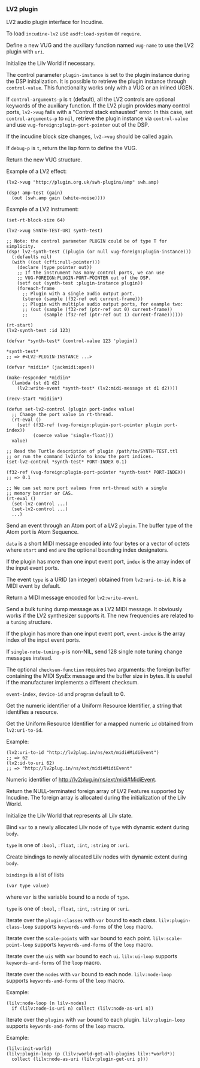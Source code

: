 *** LV2 plugin
LV2 audio plugin interface for Incudine.

#+texinfo: @noindent
To load ~incudine-lv2~ use ~asdf:load-system~ or ~require~.

#+attr_texinfo: :options {Macro} vug:lv2->vug uri vug-name @andkey{} block-size control-arguments-p debug-p
#+begin_deffn
Define a new VUG and the auxiliary function named ~vug-name~ to use
the LV2 plugin with ~uri~.

Initialize the Lilv World if necessary.

The control parameter ~plugin-instance~ is set to the plugin instance
during the DSP initialization. It is possible to retrieve the plugin
instance through ~control-value~. This functionality works only with a
VUG or an inlined UGEN.

If ~control-arguments-p~ is ~t~ (default), all the LV2 controls are
optional keywords of the auxiliary function. If the LV2 plugin provides
many control ports, ~lv2->vug~ fails with a "Control stack exhausted"
error. In this case, set ~control-arguments-p~ to ~nil~, retrieve the plugin
instance via ~control-value~ and use ~vug-foreign:plugin-port-pointer~ out
of the DSP.

If the incudine block size changes, ~lv2->vug~ should be called again.

If ~debug-p~ is ~t~, return the lisp form to define the VUG.

Return the new VUG structure.

Example of a LV2 effect:

: (lv2->vug "http://plugin.org.uk/swh-plugins/amp" swh.amp)
:
: (dsp! amp-test (gain)
:   (out (swh.amp gain (white-noise))))

Example of a LV2 instrument:

: (set-rt-block-size 64)
:
: (lv2->vug SYNTH-TEST-URI synth-test)
:
: ;; Note: the control parameter PLUGIN could be of type T for simplicity.
: (dsp! lv2-synth-test ((plugin (or null vug-foreign:plugin-instance)))
:   (:defaults nil)
:   (with ((out (cffi:null-pointer)))
:     (declare (type pointer out))
:     ;; If the instrument has many control ports, we can use
:     ;; VUG-FOREIGN:PLUGIN-PORT-POINTER out of the DSP.
:     (setf out (synth-test :plugin-instance plugin))
:     (foreach-frame
:       ;; Plugin with a single audio output port.
:       (stereo (sample (f32-ref out current-frame)))
:       ;; Plugin with multiple audio output ports, for example two:
:       ;; (out (sample (f32-ref (ptr-ref out 0) current-frame))
:       ;;      (sample (f32-ref (ptr-ref out 1) current-frame))))))
:
: (rt-start)
: (lv2-synth-test :id 123)
:
: (defvar *synth-test* (control-value 123 'plugin))
:
: *synth-test*
: ;; => #<LV2-PLUGIN-INSTANCE ...>
:
: (defvar *midiin* (jackmidi:open))
:
: (make-responder *midiin*
:   (lambda (st d1 d2)
:     (lv2:write-event *synth-test* (lv2:midi-message st d1 d2))))
:
: (recv-start *midiin*)
:
: (defun set-lv2-control (plugin port-index value)
:   ;; Change the port value in rt-thread.
:   (rt-eval ()
:     (setf (f32-ref (vug-foreign:plugin-port-pointer plugin port-index))
:           (coerce value 'single-float)))
:   value)
:
: ;; Read the Turtle description of plugin /path/to/SYNTH-TEST.ttl
: ;; or run the command lv2info to know the port indices.
: (set-lv2-control *synth-test* PORT-INDEX 0.1)
:
: (f32-ref (vug-foreign:plugin-port-pointer *synth-test* PORT-INDEX))
: ;; => 0.1
:
: ;; We can set more port values from nrt-thread with a single
: ;; memory barrier or CAS.
: (rt-eval ()
:   (set-lv2-control ...)
:   (set-lv2-control ...)
:   ...)
#+end_deffn

#+attr_texinfo: :options lv2:write-event plugin data @andkey{} index type start end
#+begin_defun
Send an event through an Atom port of a LV2 ~plugin~. The buffer type
of the Atom port is Atom Sequence.

~data~ is a short MIDI message encoded into four bytes or a vector of
octets where ~start~ and ~end~ are the optional bounding index designators.

If the plugin has more than one input event port, ~index~ is the array
index of the input event ports.

The event ~type~ is a URID (an integer) obtained from ~lv2:uri-to-id~.
It is a MIDI event by default.
#+end_defun

#+attr_texinfo: :options lv2:midi-message @andrest{} octets
#+begin_defun
Return a MIDI message encoded for ~lv2:write-event~.
#+end_defun

#+attr_texinfo: :options set-lv2-tuning tuning plugin @andkey{} event-index device-id program single-note-tuning-p checksum-function
#+begin_defun
Send a bulk tuning dump message as a LV2 MIDI message. It obviously
works if the LV2 synthesizer supports it. The new frequencies are
related to a ~tuning~ structure.

If the plugin has more than one input event port, ~event-index~ is the
array index of the input event ports.

If ~single-note-tuning-p~ is non-NIL, send 128 single note tuning change
messages instead.

The optional ~checksum-function~ requires two arguments: the foreign
buffer containing the MIDI SysEx message and the buffer size in bytes.
It is useful if the manufacturer implements a different checksum.

~event-index~, ~device-id~ and ~program~ default to 0.
#+end_defun

#+attr_texinfo: :options lv2:uri-to-id uri
#+begin_defun
Get the numeric identifier of a Uniform Resource Identifier,
a string that identifies a resource.
#+end_defun

#+attr_texinfo: :options lv2:id-to-uri id
#+begin_defun
Get the Uniform Resource Identifier for a mapped numeric ~id~
obtained from ~lv2:uri-to-id~.

Example:

: (lv2:uri-to-id "http://lv2plug.in/ns/ext/midi#MidiEvent")
: ;; => 62
: (lv2:id-to-uri 62)
: ;; => "http://lv2plug.in/ns/ext/midi#MidiEvent"
#+end_defun

#+attr_texinfo: :options {Constant} lv2:+midi-event+
#+begin_defvr
Numeric identifier of http://lv2plug.in/ns/ext/midi#MidiEvent.
#+end_defvr

#+attr_texinfo: :options lv2:features
#+begin_defun
Return the NULL-terminated foreign array of LV2 Features supported by
Incudine. The foreign array is allocated during the initialization of the
Lilv World.
#+end_defun

#+attr_texinfo: :options {Structure} lv2:atom-sequence
#+begin_deftp
#+end_deftp

#+attr_texinfo: :options {Structure} lv2:event
#+begin_deftp
#+end_deftp

#+attr_texinfo: :options lilv:lv2-init
#+begin_defun
Initialize the Lilv World that represents all Lilv state.
#+end_defun

#+attr_texinfo: :options {Variable} lilv:*world*
#+begin_defvr
#+end_defvr

#+attr_texinfo: :options {Variable} lilv:*uri-audio-port*
#+begin_defvr
#+end_defvr

#+attr_texinfo: :options {Variable} lilv:*uri-control-port*
#+begin_defvr
#+end_defvr

#+attr_texinfo: :options {Variable} lilv:*uri-input-port*
#+begin_defvr
#+end_defvr

#+attr_texinfo: :options {Variable} lilv:*uri-output-port*
#+begin_defvr
#+end_defvr

#+attr_texinfo: :options {Variable} lilv:*uri-atom-port*
#+begin_defvr
#+end_defvr

#+attr_texinfo: :options {Variable} lilv:*uri-event-port*
#+begin_defvr
#+end_defvr

#+attr_texinfo: :options {Variable} lilv:*uri-midi-port*
#+begin_defvr
#+end_defvr

#+attr_texinfo: :options {Structure} lilv:world
#+begin_deftp
#+end_deftp

#+attr_texinfo: :options {Structure} lilv:instance
#+begin_deftp
#+end_deftp

#+attr_texinfo: :options lilv:free-p obj
#+begin_defun
#+end_defun

#+attr_texinfo: :options {Generic Function} lilv:free obj
#+begin_deffn
#+end_deffn

#+attr_texinfo: :options lilv:plugin-pointer uri
#+begin_defun
#+end_defun

#+attr_texinfo: :options lilv:uri-to-path uri
#+begin_defun
#+end_defun

#+attr_texinfo: :options lilv:file-uri-parse uri hostname
#+begin_defun
#+end_defun

#+attr_texinfo: :options lilv:new-uri world uri
#+begin_defun
#+end_defun

#+attr_texinfo: :options lilv:new-string world str
#+begin_defun
#+end_defun

#+attr_texinfo: :options lilv:new-int world val
#+begin_defun
#+end_defun

#+attr_texinfo: :options lilv:new-float world val
#+begin_defun
#+end_defun

#+attr_texinfo: :options lilv:new-bool world val
#+begin_defun
#+end_defun

#+attr_texinfo: :options lilv:node-free val
#+begin_defun
#+end_defun

#+attr_texinfo: :options lilv:node-duplicate val
#+begin_defun
#+end_defun

#+attr_texinfo: :options lilv:node-equals value other
#+begin_defun
#+end_defun

#+attr_texinfo: :options lilv:node-get-turtle-token value
#+begin_defun
#+end_defun

#+attr_texinfo: :options lilv:node-is-uri value
#+begin_defun
#+end_defun

#+attr_texinfo: :options lilv:node-as-uri value
#+begin_defun
#+end_defun

#+attr_texinfo: :options lilv:node-is-blank value
#+begin_defun
#+end_defun

#+attr_texinfo: :options lilv:node-as-blank value
#+begin_defun
#+end_defun

#+attr_texinfo: :options lilv:node-is-literal value
#+begin_defun
#+end_defun

#+attr_texinfo: :options lilv:node-is-string value
#+begin_defun
#+end_defun

#+attr_texinfo: :options lilv:node-as-string value
#+begin_defun
#+end_defun

#+attr_texinfo: :options lilv:node-get-path value hostname
#+begin_defun
#+end_defun

#+attr_texinfo: :options lilv:node-is-float value
#+begin_defun
#+end_defun

#+attr_texinfo: :options lilv:node-as-float value
#+begin_defun
#+end_defun

#+attr_texinfo: :options lilv:node-is-int value
#+begin_defun
#+end_defun

#+attr_texinfo: :options lilv:node-as-int value
#+begin_defun
#+end_defun

#+attr_texinfo: :options lilv:node-is-bool value
#+begin_defun
#+end_defun

#+attr_texinfo: :options lilv:node-as-bool value
#+begin_defun
#+end_defun

#+attr_texinfo: :options {Macro} lilv:with-node (var type value) @andbody{} body
#+begin_deffn
Bind ~var~ to a newly allocated Lilv node of ~type~ with dynamic extent
during ~body~.

~type~ is one of ~:bool~, ~:float~, ~:int~, ~:string~ or ~:uri~.
#+end_deffn

#+attr_texinfo: :options {Macro} lilv:with-nodes bindings @andbody{} body
#+begin_deffn
Create bindings to newly allocated Lilv nodes with dynamic extent
during ~body~.

~bindings~ is a list of lists

: (var type value)

where ~var~ is the variable bound to a node of ~type~.

~type~ is one of ~:bool~, ~:float~, ~:int~, ~:string~ or ~:uri~.
#+end_deffn

#+attr_texinfo: :options lilv:plugin-classes-free collection
#+begin_defun
#+end_defun

#+attr_texinfo: :options lilv:plugin-classes-size collection
#+begin_defun
#+end_defun

#+attr_texinfo: :options lilv:plugin-classes-begin collection
#+begin_defun
#+end_defun

#+attr_texinfo: :options lilv:plugin-classes-get collection i
#+begin_defun
#+end_defun

#+attr_texinfo: :options lilv:plugin-classes-next collection i
#+begin_defun
#+end_defun

#+attr_texinfo: :options lilv:plugin-classes-is-end collection i
#+begin_defun
#+end_defun

#+attr_texinfo: :options lilv:plugin-classes-get-by-uri classes uri
#+begin_defun
#+end_defun

#+attr_texinfo: :options {Macro} lilv:plugin-class-loop (var plugin-classes) @andrest{} keywords-and-forms
#+begin_deffn
Iterate over the ~plugin-classes~ with ~var~ bound to each class.
~lilv:plugin-class-loop~ supports ~keywords-and-forms~ of the ~loop~ macro.
#+end_deffn

#+attr_texinfo: :options lilv:scale-points-free collection
#+begin_defun
#+end_defun

#+attr_texinfo: :options lilv:scale-points-size collection
#+begin_defun
#+end_defun

#+attr_texinfo: :options lilv:scale-points-begin collection
#+begin_defun
#+end_defun

#+attr_texinfo: :options lilv:scale-points-get collection i
#+begin_defun
#+end_defun

#+attr_texinfo: :options lilv:scale-points-next collection i
#+begin_defun
#+end_defun

#+attr_texinfo: :options lilv:scale-points-is-end collection i
#+begin_defun
#+end_defun

#+attr_texinfo: :options {Macro} lilv:scale-point-loop (var scale-points) @andrest{} keywords-and-forms
#+begin_deffn
Iterate over the ~scale-points~ with ~var~ bound to each point.
~lilv:scale-point-loop~ supports ~keywords-and-forms~ of the ~loop~ macro.
#+end_deffn

#+attr_texinfo: :options lilv:uis-free collection
#+begin_defun
#+end_defun

#+attr_texinfo: :options lilv:uis-size collection
#+begin_defun
#+end_defun

#+attr_texinfo: :options lilv:uis-begin collection
#+begin_defun
#+end_defun

#+attr_texinfo: :options lilv:uis-get collection i
#+begin_defun
#+end_defun

#+attr_texinfo: :options lilv:uis-next collection i
#+begin_defun
#+end_defun

#+attr_texinfo: :options lilv:uis-is-end collection i
#+begin_defun
#+end_defun

#+attr_texinfo: :options lilv:uis-get-by-uri uis uri
#+begin_defun
#+end_defun

#+attr_texinfo: :options {Macro} lilv:ui-loop (var uis) @andrest{} keywords-and-forms
#+begin_deffn
Iterate over the ~uis~ with ~var~ bound to each ~ui~.
~lilv:ui-loop~ supports ~keywords-and-forms~ of the ~loop~ macro.
#+end_deffn

#+attr_texinfo: :options lilv:nodes-free collection
#+begin_defun
#+end_defun

#+attr_texinfo: :options lilv:nodes-size collection
#+begin_defun
#+end_defun

#+attr_texinfo: :options lilv:nodes-begin collection
#+begin_defun
#+end_defun

#+attr_texinfo: :options lilv:nodes-get collection i
#+begin_defun
#+end_defun

#+attr_texinfo: :options lilv:nodes-next collection i
#+begin_defun
#+end_defun

#+attr_texinfo: :options lilv:nodes-is-end collection i
#+begin_defun
#+end_defun

#+attr_texinfo: :options lilv:nodes-get-first collection
#+begin_defun
#+end_defun

#+attr_texinfo: :options lilv:nodes-contains values value
#+begin_defun
#+end_defun

#+attr_texinfo: :options lilv:nodes-merge a b
#+begin_defun
#+end_defun

#+attr_texinfo: :options {Macro} lilv:node-loop (var nodes) @andrest{} keywords-and-forms
#+begin_deffn
Iterate over the ~nodes~ with ~var~ bound to each node.
~lilv:node-loop~ supports ~keywords-and-forms~ of the ~loop~ macro.

Example:

: (lilv:node-loop (n lilv-nodes)
:   if (lilv:node-is-uri n) collect (lilv:node-as-uri n))
#+end_deffn

#+attr_texinfo: :options lilv:plugins-size collection
#+begin_defun
#+end_defun

#+attr_texinfo: :options lilv:plugins-begin collection
#+begin_defun
#+end_defun

#+attr_texinfo: :options lilv:plugins-get collection i
#+begin_defun
#+end_defun

#+attr_texinfo: :options lilv:plugins-next collection i
#+begin_defun
#+end_defun

#+attr_texinfo: :options lilv:plugins-is-end collection i
#+begin_defun
#+end_defun

#+attr_texinfo: :options lilv:plugins-get-by-uri plugins uri
#+begin_defun
#+end_defun

#+attr_texinfo: :options {Macro} lilv:plugin-loop (var plugins) @andrest{} keywords-and-forms
#+begin_deffn
Iterate over the ~plugins~ with ~var~ bound to each plugin.
~lilv:plugin-loop~ supports ~keywords-and-forms~ of the ~loop~ macro.

Example:

: (lilv:init-world)
: (lilv:plugin-loop (p (lilv:world-get-all-plugins lilv:*world*))
:   collect (lilv:node-as-uri (lilv:plugin-get-uri p)))
#+end_deffn

#+attr_texinfo: :options lilv:init-world
#+begin_defun
#+end_defun

#+attr_texinfo: :options lilv:world-new
#+begin_defun
#+end_defun

#+attr_texinfo: :options lilv:world-set-option world uri value
#+begin_defun
#+end_defun

#+attr_texinfo: :options lilv:world-load-all world
#+begin_defun
#+end_defun

#+attr_texinfo: :options lilv:world-load-bundle world bundle-uri
#+begin_defun
#+end_defun

#+attr_texinfo: :options lilv:world-load-resource world resource
#+begin_defun
#+end_defun

#+attr_texinfo: :options lilv:world-get-plugin-class world
#+begin_defun
#+end_defun

#+attr_texinfo: :options lilv:world-get-plugin-classes world
#+begin_defun
#+end_defun

#+attr_texinfo: :options lilv:world-get-all-plugins world
#+begin_defun
#+end_defun

#+attr_texinfo: :options lilv:world-find-nodes world subject predicate object
#+begin_defun
#+end_defun

#+attr_texinfo: :options lilv:world-get world subject predicate object
#+begin_defun
#+end_defun

#+attr_texinfo: :options lilv:world-ask world subject predicate object
#+begin_defun
#+end_defun

#+attr_texinfo: :options lilv:plugin-verify plugin
#+begin_defun
#+end_defun

#+attr_texinfo: :options lilv:plugin-get-uri plugin
#+begin_defun
#+end_defun

#+attr_texinfo: :options lilv:plugin-get-bundle-uri plugin
#+begin_defun
#+end_defun

#+attr_texinfo: :options lilv:plugin-get-data-uris plugin
#+begin_defun
#+end_defun

#+attr_texinfo: :options lilv:plugin-get-library-uri plugin
#+begin_defun
#+end_defun

#+attr_texinfo: :options lilv:plugin-get-name plugin
#+begin_defun
#+end_defun

#+attr_texinfo: :options lilv:plugin-get-class plugin
#+begin_defun
#+end_defun

#+attr_texinfo: :options lilv:plugin-get-value p predicate
#+begin_defun
#+end_defun

#+attr_texinfo: :options lilv:plugin-has-feature p feature-uri
#+begin_defun
#+end_defun

#+attr_texinfo: :options lilv:plugin-get-supported-features p
#+begin_defun
#+end_defun

#+attr_texinfo: :options lilv:plugin-get-required-features p
#+begin_defun
#+end_defun

#+attr_texinfo: :options lilv:plugin-get-optional-features p
#+begin_defun
#+end_defun

#+attr_texinfo: :options lilv:plugin-has-extension-data p uri
#+begin_defun
#+end_defun

#+attr_texinfo: :options lilv:plugin-get-extension-data p
#+begin_defun
#+end_defun

#+attr_texinfo: :options lilv:plugin-get-num-ports p
#+begin_defun
#+end_defun

#+attr_texinfo: :options lilv:plugin-get-port-ranges-float p min-values max-values def-values
#+begin_defun
#+end_defun

#+attr_texinfo: :options {Macro} lilv:plugin-get-num-ports-of-class p class-1 @andrest{} varargs0
#+begin_deffn
#+end_deffn

#+attr_texinfo: :options lilv:plugin-has-latency p
#+begin_defun
#+end_defun

#+attr_texinfo: :options lilv:plugin-get-latency-port-index p
#+begin_defun
#+end_defun

#+attr_texinfo: :options lilv:plugin-get-port-by-index plugin index
#+begin_defun
#+end_defun

#+attr_texinfo: :options lilv:plugin-get-port-by-symbol plugin symbol
#+begin_defun
#+end_defun

#+attr_texinfo: :options lilv:plugin-get-port-by-designation plugin port-class designation
#+begin_defun
#+end_defun

#+attr_texinfo: :options lilv:plugin-get-project plugin
#+begin_defun
#+end_defun

#+attr_texinfo: :options lilv:plugin-get-author-name plugin
#+begin_defun
#+end_defun

#+attr_texinfo: :options lilv:plugin-get-author-email plugin
#+begin_defun
#+end_defun

#+attr_texinfo: :options lilv:plugin-get-author-homepage plugin
#+begin_defun
#+end_defun

#+attr_texinfo: :options lilv:plugin-is-replaced plugin
#+begin_defun
#+end_defun

#+attr_texinfo: :options lilv:plugin-write-description world plugin base-uri plugin-file
#+begin_defun
#+end_defun

#+attr_texinfo: :options lilv:plugin-write-manifest-entry world plugin base-uri manifest-file plugin-file-path
#+begin_defun
#+end_defun

#+attr_texinfo: :options lilv:plugin-get-related plugin type
#+begin_defun
#+end_defun

#+attr_texinfo: :options lilv:port-get-value plugin port predicate
#+begin_defun
#+end_defun

#+attr_texinfo: :options lilv:port-get plugin port predicate
#+begin_defun
#+end_defun

#+attr_texinfo: :options lilv:port-get-properties plugin port
#+begin_defun
#+end_defun

#+attr_texinfo: :options lilv:port-has-property p port property-uri
#+begin_defun
#+end_defun

#+attr_texinfo: :options lilv:port-supports-event p port event-type
#+begin_defun
#+end_defun

#+attr_texinfo: :options lilv:port-get-index plugin port
#+begin_defun
#+end_defun

#+attr_texinfo: :options lilv:port-get-symbol plugin port
#+begin_defun
#+end_defun

#+attr_texinfo: :options lilv:port-get-name plugin port
#+begin_defun
#+end_defun

#+attr_texinfo: :options lilv:port-get-classes plugin port
#+begin_defun
#+end_defun

#+attr_texinfo: :options lilv:port-is-a plugin port port-class
#+begin_defun
#+end_defun

#+attr_texinfo: :options lilv:port-get-range plugin port deflt min max
#+begin_defun
#+end_defun

#+attr_texinfo: :options lilv:port-get-scale-points plugin port
#+begin_defun
#+end_defun

#+attr_texinfo: :options lilv:state-new-from-world world map subject
#+begin_defun
#+end_defun

#+attr_texinfo: :options lilv:state-new-from-file world map subject path
#+begin_defun
#+end_defun

#+attr_texinfo: :options lilv:state-new-from-string world map str
#+begin_defun
#+end_defun

#+attr_texinfo: :options lilv:state-new-from-instance plugin instance map file-dir copy-dir link-dir save-dir get-value user-data flags features
#+begin_defun
#+end_defun

#+attr_texinfo: :options lilv:state-free state
#+begin_defun
#+end_defun

#+attr_texinfo: :options lilv:state-equals a b
#+begin_defun
#+end_defun

#+attr_texinfo: :options lilv:state-get-num-properties state
#+begin_defun
#+end_defun

#+attr_texinfo: :options lilv:state-get-plugin-uri state
#+begin_defun
#+end_defun

#+attr_texinfo: :options lilv:state-get-label state
#+begin_defun
#+end_defun

#+attr_texinfo: :options lilv:state-set-label state label
#+begin_defun
#+end_defun

#+attr_texinfo: :options lilv:state-restore state instance set-value user-data flags features
#+begin_defun
#+end_defun

#+attr_texinfo: :options lilv:state-save world map unmap state uri dir filename
#+begin_defun
#+end_defun

#+attr_texinfo: :options lilv:state-to-string world map unmap state uri base-uri
#+begin_defun
#+end_defun

#+attr_texinfo: :options lilv:scale-point-get-label point
#+begin_defun
#+end_defun

#+attr_texinfo: :options lilv:scale-point-get-value point
#+begin_defun
#+end_defun

#+attr_texinfo: :options lilv:plugin-class-get-parent-uri plugin-class
#+begin_defun
#+end_defun

#+attr_texinfo: :options lilv:plugin-class-get-uri plugin-class
#+begin_defun
#+end_defun

#+attr_texinfo: :options lilv:plugin-class-get-label plugin-class
#+begin_defun
#+end_defun

#+attr_texinfo: :options lilv:plugin-class-get-children plugin-class
#+begin_defun
#+end_defun

#+attr_texinfo: :options lilv:plugin-instantiate plugin sample-rate features
#+begin_defun
#+end_defun

#+attr_texinfo: :options lilv:instance-get-descriptor instance
#+begin_defun
#+end_defun

#+attr_texinfo: :options lilv:instance-get-handle instance
#+begin_defun
#+end_defun

#+attr_texinfo: :options lilv:instance-get-uri instance
#+begin_defun
#+end_defun

#+attr_texinfo: :options lilv:instance-connect-port instance port-index data-location
#+begin_defun
#+end_defun

#+attr_texinfo: :options lilv:instance-activate instance
#+begin_defun
#+end_defun

#+attr_texinfo: :options lilv:instance-deactivate instance
#+begin_defun
#+end_defun

#+attr_texinfo: :options lilv:instance-run instance sample-count
#+begin_defun
#+end_defun

#+attr_texinfo: :options {Macro} lilv:instance-impl-slot-value instance-ptr slot-name
#+begin_deffn
#+end_deffn

#+attr_texinfo: :options {Macro} lilv:instance-slot-value instance slot-name
#+begin_deffn
#+end_deffn

#+attr_texinfo: :options lilv:connect-port callback handle index data-location
#+begin_defun
#+end_defun

#+attr_texinfo: :options {Macro} lilv:descriptor-slot-value pointer slot-name
#+begin_deffn
#+end_deffn

#+attr_texinfo: :options lilv:plugin-get-uis plugin
#+begin_defun
#+end_defun

#+attr_texinfo: :options lilv:ui-get-uri ui
#+begin_defun
#+end_defun

#+attr_texinfo: :options lilv:ui-get-classes ui
#+begin_defun
#+end_defun

#+attr_texinfo: :options lilv:ui-is-a ui class-uri
#+begin_defun
#+end_defun

#+attr_texinfo: :options lilv:ui-is-supported ui supported-func container-type ui-type
#+begin_defun
#+end_defun

#+attr_texinfo: :options lilv:ui-get-bundle-uri ui
#+begin_defun
#+end_defun

#+attr_texinfo: :options lilv:ui-get-binary-uri ui
#+begin_defun
#+end_defun

#+texinfo: @page
